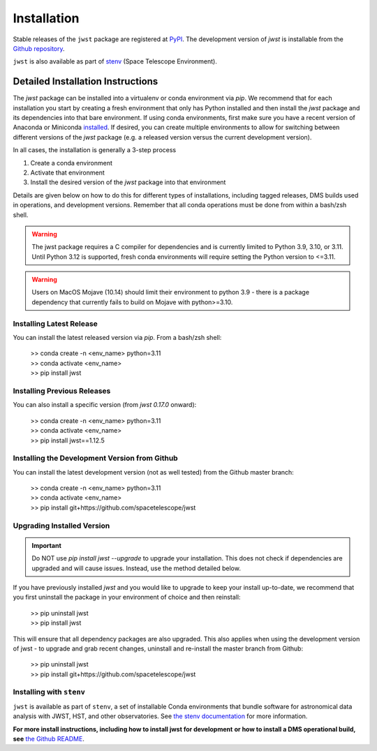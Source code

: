 .. _installation:

============
Installation
============

Stable releases of the ``jwst`` package are registered at
`PyPI <https://pypi.org/project/jwst/>`_. The development version of `jwst` is
installable from the
`Github repository <https://github.com/spacetelescope/jwst>`_.

``jwst`` is also available as part of
`stenv <https://stenv.readthedocs.io/en/latest/>`_ (Space Telescope Environment).

Detailed Installation Instructions
==================================

The `jwst` package can be installed into a virtualenv or conda environment via
`pip`. We recommend that for each installation you start by creating a fresh
environment that only has Python installed and then install the `jwst` package
and its dependencies into that bare environment. If using conda environments,
first make sure you have a recent version of Anaconda or Miniconda
`installed <https://docs.conda.io/en/latest/miniconda.html>`_. If desired, you
can create multiple environments to allow for switching between different
versions of the `jwst` package (e.g. a released version versus the current
development version).

In all cases, the installation is generally a 3-step process

#. Create a conda environment
#. Activate that environment
#. Install the desired version of the `jwst` package into that environment

Details are given below on how to do this for different types of installations,
including tagged releases, DMS builds used in operations, and development
versions. Remember that all conda operations must be done from within a bash/zsh
shell.

.. warning::

    The jwst package requires a C compiler for dependencies and is currently
    limited to Python 3.9, 3.10, or 3.11. Until Python 3.12 is supported, fresh
    conda environments will require setting the Python version to <=3.11.

.. warning::

    Users on MacOS Mojave (10.14) should limit their environment to python 3.9 -
    there is a package dependency that currently fails to build on Mojave with
    python>=3.10.

Installing Latest Release
-------------------------

You can install the latest released version via `pip`.  From a bash/zsh shell:

    | >> conda create -n <env_name> python=3.11
    | >> conda activate <env_name>
    | >> pip install jwst

.. _installing_previous_release:

Installing Previous Releases
----------------------------

You can also install a specific version (from `jwst 0.17.0` onward):

    | >> conda create -n <env_name> python=3.11
    | >> conda activate <env_name>
    | >> pip install jwst==1.12.5

.. _installing_dev:

Installing the Development Version from Github
----------------------------------------------

You can install the latest development version (not as well tested) from the
Github master branch:

    | >> conda create -n <env_name> python=3.11
    | >> conda activate <env_name>
    | >> pip install git+https://github.com/spacetelescope/jwst

.. _upgrade_install:

Upgrading Installed Version
---------------------------

.. Important:: Do NOT use `pip install jwst --upgrade` to upgrade your
    installation. This does not check if dependencies are upgraded and will cause
    issues. Instead, use the method detailed below.

If you have previously installed `jwst` and you would like to upgrade to keep your
install up-to-date, we recommend that you first uninstall the package in your
environment of choice and then reinstall:

    | >> pip uninstall jwst
    | >> pip install jwst

This will ensure that all dependency packages are also upgraded. This also
applies when using the development version of jwst - to upgrade and grab recent
changes, uninstall and re-install the master branch from Github:

    | >> pip uninstall jwst
    | >> pip install git+https://github.com/spacetelescope/jwst

Installing with ``stenv``
-------------------------

``jwst`` is available as part of ``stenv``, a set of installable Conda
environments that bundle software for astronomical data analysis with JWST, HST,
and other observatories. See `the stenv documentation <https://stenv.readthedocs.io/en/latest/>`_
for more information.


**For more install instructions, including how to install jwst for development**
**or how to install a DMS operational build, see** `the Github README <https://github.com/spacetelescope/jwst>`_.
